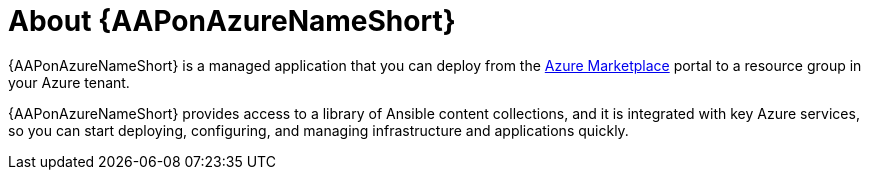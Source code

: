 :_mod-docs-content-type: CONCEPT

[id="con-azure-about_{context}"]

= About {AAPonAzureNameShort}

[role="_abstract"]

{AAPonAzureNameShort} is a managed application that you can deploy from the link:https://azure.microsoft.com/en-us/marketplace/[Azure Marketplace] portal to a resource group in your Azure tenant.

{AAPonAzureNameShort} provides access to a library of Ansible content collections, and it is integrated with key Azure services, so you can start deploying, configuring, and managing infrastructure and applications quickly.


